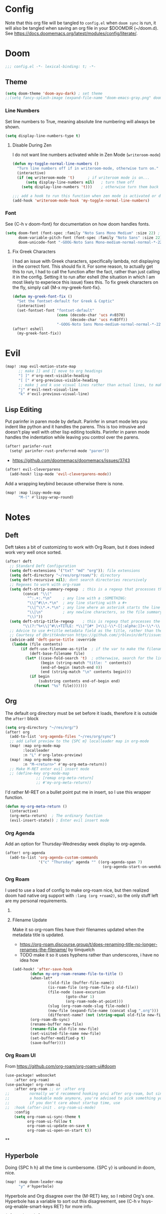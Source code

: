 * Config
Note that this org file will be tangled to ~config.el~ when ~doom sync~ is run, it will also be tangled when saving an org file in your $DOOMDIR (~/doom.d). See [[https://docs.doomemacs.org/latest/modules/config/literate/]].

* Doom
#+begin_src emacs-lisp
;;; config.el -*- lexical-binding: t; -*-
#+end_src
** Theme
#+begin_src emacs-lisp
(setq doom-theme 'doom-ayu-dark) ; set theme
;;(setq fancy-splash-image (expand-file-name "doom-emacs-gray.png" doom-user-dir)) ;  set splash image
#+end_src

*** Line Numbers
Set line numbers to True, meaning absolute line numbering will always be shown.
#+begin_src emacs-lisp
(setq display-line-numbers-type t)
#+end_src

**** Disable During Zen
I do not want line numbers activated while in Zen Mode (=writeroom-mode=)
#+begin_src emacs-lisp
(defun my-toggle-normal-line-numbers ()
  "Turn line numbers off if in writeroom-mode, otherwise turn on."
  (interactive)
  (if (eq writeroom-mode 't)      ; if writeroom mode is on...
      (setq display-line-numbers nil)   ; turn them off
    (setq display-line-numbers 't)))    ; otherwise turn them back on again

;;; add a hook to run this function when zen mode is activated or deactivated
(add-hook 'writeroom-mode-hook 'my-toggle-normal-line-numbers)
#+end_src
*** Font
See {C-h v doom-font} for documentation on how doom handles fonts.
#+begin_src emacs-lisp
(setq doom-font (font-spec :family "Noto Sans Mono Medium" :size 22) ; set defaut font
      doom-variable-pitch-font (font-spec :family "Noto Sans" :size 22) ; set variable width font
      doom-unicode-font "-GOOG-Noto Sans Mono-medium-normal-normal-*-22-*-*-*-*-0-iso10646-1") ; set unicode font
#+end_src
**** Fix Greek Characters
I had an issue with Greek characters, specifically lambda, not displaying in the correct font. This should fix it.
For some reason, to actually get this to run, I had to call the function after the fact, rather than just calling it in the config. Setting it to run after eshell (the situation in which I am most likely to experiece this issue) fixes this.
To fix greek characters on the fly, simply call {M-x my-greek-font-fix}.
#+begin_src emacs-lisp
(defun my-greek-font-fix ()
  "Set the fontset-default for Greek & Coptic"
  (interactive)
  (set-fontset-font "fontset-default"
                    (cons (decode-char 'ucs #x0370)
                          (decode-char 'ucs #x03ff))
                    "-GOOG-Noto Sans Mono-medium-normal-normal-*-22-*-*-*-*-0-iso10646-1")) ;; λe
(after! eshell
  (my-greek-font-fix))
#+end_src
* Evil
#+begin_src emacs-lisp
(map! :map evil-motion-state-map
      ;; make ]] and [[ move to org headings
      "] ]" #'org-next-visible-heading
      "[ [" #'org-previous-visible-heading
      ;; make j and k use visual lines rather than actual lines, to make line wrap easier to navigate through
      "j" #'evil-next-visual-line
      "k" #'evil-previous-visual-line)
#+end_src
** Lisp Editing
Put parinfer in paren mode by default. Parinfer in smart mode lets you indent like python and it handles the parens. This is too intrusive and doesn't play well with other lisp editing toolkits. Parinfer in paren mode handles the indentation while leaving you control over the parens.
#+begin_src emacs-lisp
(after! parinfer-rust
  (setq! parinfer-rust-preferred-mode "paren"))
#+end_src
- https://github.com/doomemacs/doomemacs/issues/3743
#+begin_src emacs-lisp
(after! evil-cleverparens
  (add-hook! lisp-mode 'evil-cleverparens-mode))
#+end_src
Add a wrapping keybind because otherwise there is none.
#+begin_src emacs-lisp
(map! :map lispy-mode-map
      "M-(" #'lispy-wrap-round)
#+end_src

* Notes
** Deft
Deft takes a bit of customizing to work with Org Roam, but it does indeed work very well once sorted.
#+begin_src emacs-lisp
(after! deft
  ;; Standard Deft Configuration
  (setq deft-extensions '("txt" "md" "org")); file extensions
  (setq deft-directory "~/res/org/roam/"); directory
  (setq deft-recursive nil); dont search directories recursively
  ;; Regexes to work with org-roam
  (setq deft-strip-summary-regexp  ; this is a regexp that processes the "file summary", so ugly metadata doesnt get displayed in the file preview
        (concat "\\("
          "^:.+:.*\n"     ; any line with a :SOMETHING:
          "\\|^#\\+.*\n"  ; any line starting with a #+
          "\\|^\\*.+.*\n" ; any line where an asterisk starts the line
          "\\|\n"         ; any newline characters, so the file summary stays on a single line
          "\\)"))
  (setq deft-strip-title-regexp    ; this is regexp that processes the title, so similar metadata is hidden, otherwise the title would always be #+title: Title
        "\\(?:^%+\\|^#\\+TITLE: *\\|^[#* ]+\\|-\\*-[[:alpha:]]+-\\*-\\|^title:[ ]*\\|#+$\\)")
  ;; Advice to use #+title metadata field as the title, rather than the first line as it is by default
  ;; Courtesy of @brittAnderson https://github.com/jrblevin/deft/issues/75#issuecomment-919578769
  (advice-add 'deft-parse-title :override
   (lambda (file contents)
       (if deft-use-filename-as-title  ; if the var to make the filename the title is true, do so
           (deft-base-filename file)
         (let* ((case-fold-search 't)  ; otherwwise, search for the line with "title:" in it
                (begin (string-match "title: " contents))
                (end-of-begin (match-end 0))
                (end (string-match "\n" contents begin)))
           (if begin
               (substring contents end-of-begin end)
             (format "%s" file)))))))
#+end_src
** Org
The default org directory must be set before it loads, therefore it is outside the ~after!~ block
#+begin_src emacs-lisp
(setq org-directory "~/res/org/")
(after! org
  (add-to-list 'org-agenda-files "~/res/org/sync")
  ;; add LaTeX preview to the {SPC m} localleader map in org-mode
  (map! :map org-mode-map
        :localleader
        :n "L" #'org-latex-preview)
  (map! :map org-mode-map
        :n "M-<return>" #'my-org-meta-return))
  ;; Make M-RET enter evil insert mode
  ;; (define-key org-mode-map
              ;; [remap org-meta-return]
              ;; #'my-org-meta-return))
#+end_src
I'd rather M-RET on a bullet point put me in insert, so I use this wrapper function.
#+begin_src emacs-lisp
(defun my-org-meta-return ()
  (interactive)
  (org-meta-return)  ; The ordinary function
  (evil-insert-state)) ; Enter evil insert mode
#+end_src
*** Org Agenda
Add an option for Thursday-Wednesday week display to org-agenda.
#+begin_src emacs-lisp
(after! org-agenda
  (add-to-list 'org-agenda-custom-commands
               '("c" "Thursday" agenda "" ((org-agenda-span 7)
                                            (org-agenda-start-on-weekday 4)))))
#+end_src

#+RESULTS:
| c | Thursday             | agenda                 |   | ((org-agenda-span 7) (org-agenda-start-on-weekday 4)) |
| n | Agenda and all TODOs | ((agenda ) (alltodo )) |   |                                                       |

*** Org Roam
I used to use a load of config to make org-roam nice, but then realized doom had native org support with ~:lang (org +roam2)~, so the only stuff left are my personal requirements.
**** COMMENT Capture Templates
These are my personal org-roam capture templates. One day I'd like to separate capturing from notetaking, and perhaps fullscreen and customize the roam capture menu.
#+begin_src emacs-lisp
(setq org-roam-capture-templates
      '(("d" "default" plain
      "%?"
      :if-new (file+head "${slug}.org" "${title}\n#+date: %U\n#+filetags: :\n")
      :unnarrowed t)))
#+end_src
**** Filename Update
Make it so org-roam files have their filenames updated when the metadata title is updated.
- [[https://org-roam.discourse.group/t/does-renaming-title-no-longer-renames-the-filename/]] by timquelch
- TODO make it so it uses hyphens rather than underscores, i have no idea how
#+begin_src emacs-lisp
(add-hook! 'after-save-hook                                               ; Run this function upon saving
        (defun my-org-roam-rename-file-to-title ()                        ; Define function
        (when-let*
                ((old-file (buffer-file-name))
                (is-roam-file (org-roam-file-p old-file))
                (file-node (save-excursion
                        (goto-char 1)
                        (org-roam-node-at-point)))
                (slug (org-roam-node-slug file-node))
                (new-file (expand-file-name (concat slug ".org")))
                (different-name? (not (string-equal old-file new-file))))
        (org-roam-db-sync)                                                ; Sync the db
        (rename-buffer new-file)                                          ; Rename the buffer
        (rename-file old-file new-file)                                   ; Rename the file
        (set-visited-file-name new-file)                                  ; Set visited file name
        (set-buffer-modified-p t)                                         ; Set buffer modified
        (save-buffer))))                                                  ; Save
#+end_src
*** Org Roam UI
From [[https://github.com/org-roam/org-roam-ui#doom]]
#+begin_src emacs-lisp
(use-package! websocket
    :after org-roam)
(use-package! org-roam-ui
    :after org-roam ;; or :after org
;;         normally we'd recommend hooking orui after org-roam, but since org-roam does not have
;;         a hookable mode anymore, you're advised to pick something yourself
;;         if you don't care about startup time, use
;;  :hook (after-init . org-roam-ui-mode)
    :config
    (setq org-roam-ui-sync-theme t
          org-roam-ui-follow t
          org-roam-ui-update-on-save t
          org-roam-ui-open-on-start t))
#+end_src
**
**  Hyperbole
Doing {SPC h h} all the time is cumbersome. {SPC y} is unbound in doom, nice.
#+begin_src emacs-lisp
(map! :map doom-leader-map
      "y" #'hyperbole)
#+end_src
Hyperbole and Org disagree over the {M-RET} key, so I rebind Org's one. Hyperbole has a variable to sort out this disagreement, see {C-h v hsys-org-enable-smart-keys RET} for more info.
#+begin_src emacs-lisp
(after! hyperbole
  ;; Prioritze hyperbole functionality only when on a button
  (setq hsys-org-enable-smart-keys 'buttons)
  ;; Rebind org's M-RET so I can still use it even when on a hyperbole button
  (map! :map org-mode-map
      "M-s-<return>" #'my-org-meta-return))
#+end_src
I dont like to clutter my home dir with .directories if I can help it.
#+begin_src emacs-lisp
(after! hyperbole
  (setq hbmap:dir-user "~/.config/emacs/hyperbole"))
#+end_src
** Journal
I use a monthly journal using =org-journal= (the ~+journal~ flag in =init.el=).
#+begin_src emacs-lisp
(after! org-journal
  ;; Use a monthly format
  (setq org-journal-file-type 'monthly)
  (setq org-journal-file-format "%Y%m")                 ; filenames
  ;; Use valid org-mode timestamps in the headings and subheadings instead of plaintext dates and times
  (setq org-journal-date-format "[%Y-%m-%d %a]")        ; day headings
  (setq org-journal-time-format "[%Y-%m-%d %a %H:%M]")) ; time headings
#+end_src
I prefer the keybindings to be the same structure as with Org Roam.
#+begin_src emacs-lisp
(map! :map doom-leader-notes-map
      "j n" #'org-journal-new-entry
      "j N" #'org-journal-new-scheduled-entry
      "j f" #'org-journal-search-forever
      "j j" #'org-journal-display-entry
      "j J" #'org-journal-read-entry)

#+end_src
* Terminals
** Vterm
Set the default shell to fish
#+begin_src emacs-lisp
(setq vterm-shell "/bin/fish")
#+end_src
** Eshell
There's this cool thing called Smart Shell where your cursor gets put on the command you just executed rather than at the new prompt, meaning:
- You can read the output of the executed command from the top down
- You can use arrow keys to change parts of the command and reexecute the improved one
- You can start typing to begin a new command
Janky, needs some polish for working with evil and company, but useful in some situations
[[https://www.masteringemacs.org/article/complete-guide-mastering-eshell]]
[[https://reddit.com/r/emacs/comments/cyu4is]]
#+begin_src emacs-lisp
;;(add-to-list 'load-path "~/.doom.d/lisp/")  ;; I cloned the em-smart.el to here in case
;;(require 'em-smart)  ;; this should make it work
;;(add-to-list 'eshell-modules-list 'eshell-smart)  ;; or perhaps this is making it work and the rest is unnecessary
;; either way, it works and im not touching it in case it ceases to
#+end_src

* Other Misc Packages
** GNU APL Mode
Add ~gnu-apl-mode~'s keyboard to Doom's {SPC t} toggle menu.
#+begin_src emacs-lisp
(map! :map doom-leader-toggle-map
      "a" #'gnu-apl-show-keyboard) ; bind SPC t a to toggle the APL keyboard buffer
#+end_src
** Calc
Add Emac's ~calc~ to Doom's {SPC o} open menu.
#+begin_src emacs-lisp
(map! :map doom-leader-open-map
      "c" #'calc                   ; calc is cool
      "C" #'full-calc)             ; rpn 💪
#+end_src

** Which-Key?
#+begin_src emacs-lisp
(setq which-key-idle-delay 0.2)
#+end_src

** Hy
~hy-shell--interpreter-args~ is a list of arguments to pass to the Hy interpreter in a REPL like that created by ~run-hy~. By default, as set in =hy-shell.el=, it is set to ~'("--spy")~. This argument, as per ~$ hy --help~, tells the interpreter to "print equivalent Python code before executing". To disable this functionality, set it to nil.
#+begin_src emacs-lisp
;; (setq hy-shell--interpeter-args nil)
#+end_src
